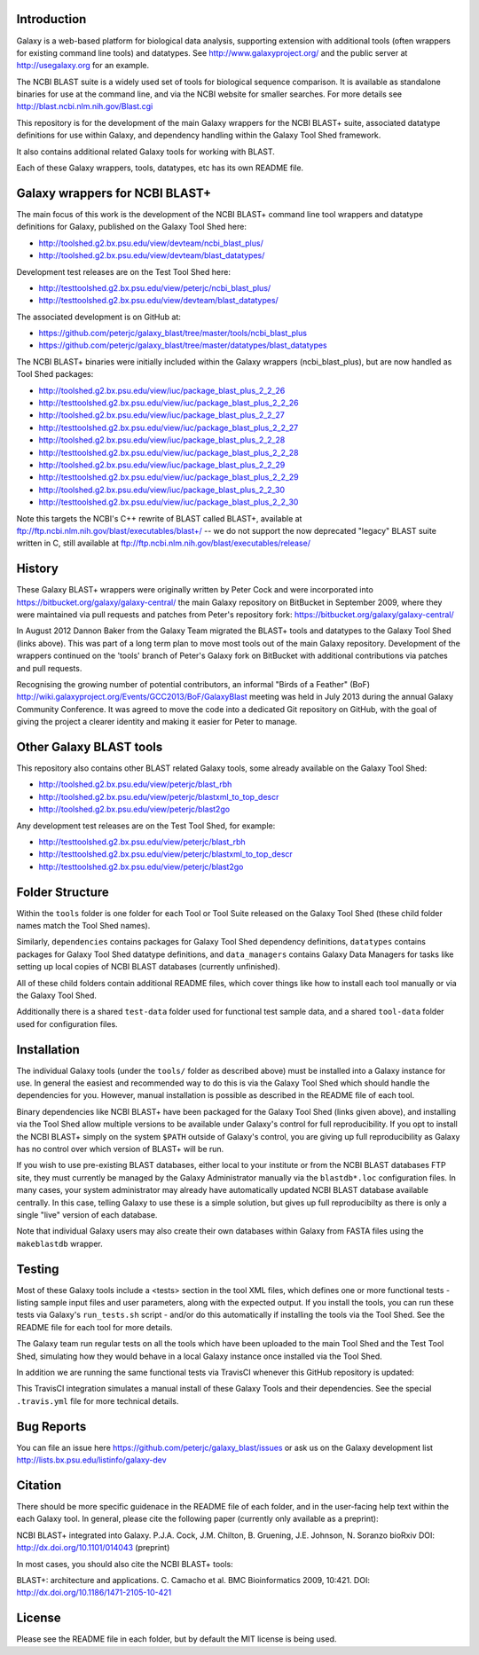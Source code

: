 Introduction
============

Galaxy is a web-based platform for biological data analysis, supporting
extension with additional tools (often wrappers for existing command line
tools) and datatypes. See http://www.galaxyproject.org/ and the public
server at http://usegalaxy.org for an example.

The NCBI BLAST suite is a widely used set of tools for biological sequence
comparison. It is available as standalone binaries for use at the command
line, and via the NCBI website for smaller searches. For more details see
http://blast.ncbi.nlm.nih.gov/Blast.cgi

This repository is for the development of the main Galaxy wrappers for the
NCBI BLAST+ suite, associated datatype definitions for use within Galaxy,
and dependency handling within the Galaxy Tool Shed framework.

It also contains additional related Galaxy tools for working with BLAST.

Each of these Galaxy wrappers, tools, datatypes, etc has its own README
file.


Galaxy wrappers for NCBI BLAST+	
===============================

The main focus of this work is the development of the NCBI BLAST+ command line
tool wrappers and datatype definitions for Galaxy, published on the Galaxy
Tool Shed here:

* http://toolshed.g2.bx.psu.edu/view/devteam/ncbi_blast_plus/
* http://toolshed.g2.bx.psu.edu/view/devteam/blast_datatypes/

Development test releases are on the Test Tool Shed here:

* http://testtoolshed.g2.bx.psu.edu/view/peterjc/ncbi_blast_plus/
* http://testtoolshed.g2.bx.psu.edu/view/devteam/blast_datatypes/

The associated development is on GitHub at:

* https://github.com/peterjc/galaxy_blast/tree/master/tools/ncbi_blast_plus
* https://github.com/peterjc/galaxy_blast/tree/master/datatypes/blast_datatypes

The NCBI BLAST+ binaries were initially included within the Galaxy wrappers
(ncbi_blast_plus), but are now handled as Tool Shed packages:

* http://toolshed.g2.bx.psu.edu/view/iuc/package_blast_plus_2_2_26
* http://testtoolshed.g2.bx.psu.edu/view/iuc/package_blast_plus_2_2_26
* http://toolshed.g2.bx.psu.edu/view/iuc/package_blast_plus_2_2_27
* http://testtoolshed.g2.bx.psu.edu/view/iuc/package_blast_plus_2_2_27
* http://toolshed.g2.bx.psu.edu/view/iuc/package_blast_plus_2_2_28
* http://testtoolshed.g2.bx.psu.edu/view/iuc/package_blast_plus_2_2_28
* http://toolshed.g2.bx.psu.edu/view/iuc/package_blast_plus_2_2_29
* http://testtoolshed.g2.bx.psu.edu/view/iuc/package_blast_plus_2_2_29
* http://toolshed.g2.bx.psu.edu/view/iuc/package_blast_plus_2_2_30
* http://testtoolshed.g2.bx.psu.edu/view/iuc/package_blast_plus_2_2_30

Note this targets the NCBI's C++ rewrite of BLAST called BLAST+,
available at ftp://ftp.ncbi.nlm.nih.gov/blast/executables/blast+/ -- we
do not support the now deprecated "legacy" BLAST suite written in C, still
available at ftp://ftp.ncbi.nlm.nih.gov/blast/executables/release/


History
=======

These Galaxy BLAST+ wrappers were originally written by Peter Cock and were
incorporated into https://bitbucket.org/galaxy/galaxy-central/
the main Galaxy repository on BitBucket in September 2009, where they were
maintained via pull requests and patches from Peter's repository fork:
https://bitbucket.org/galaxy/galaxy-central/

In August 2012 Dannon Baker from the Galaxy Team migrated the BLAST+ tools
and datatypes to the Galaxy Tool Shed (links above). This was part of a long
term plan to move most tools out of the main Galaxy repository. Development
of the wrappers continued on the 'tools' branch of Peter's Galaxy fork on
BitBucket with additional contributions via patches and pull requests.

Recognising the growing number of potential contributors, an informal "Birds
of a Feather" (BoF) http://wiki.galaxyproject.org/Events/GCC2013/BoF/GalaxyBlast
meeting was held in July 2013 during the annual Galaxy Community Conference.
It was agreed to move the code into a dedicated Git repository on GitHub,
with the goal of giving the project a clearer identity and making it easier
for Peter to manage.


Other Galaxy BLAST tools
========================

This repository also contains other BLAST related Galaxy tools, some already
available on the Galaxy Tool Shed:

* http://toolshed.g2.bx.psu.edu/view/peterjc/blast_rbh
* http://toolshed.g2.bx.psu.edu/view/peterjc/blastxml_to_top_descr
* http://toolshed.g2.bx.psu.edu/view/peterjc/blast2go

Any development test releases are on the Test Tool Shed, for example:

* http://testtoolshed.g2.bx.psu.edu/view/peterjc/blast_rbh
* http://testtoolshed.g2.bx.psu.edu/view/peterjc/blastxml_to_top_descr
* http://testtoolshed.g2.bx.psu.edu/view/peterjc/blast2go


Folder Structure
================

Within the ``tools`` folder is one folder for each Tool or Tool Suite released
on the Galaxy Tool Shed (these child folder names match the Tool Shed names).

Similarly, ``dependencies`` contains packages for Galaxy Tool Shed dependency
definitions, ``datatypes`` contains packages for Galaxy Tool Shed datatype
definitions, and ``data_managers`` contains Galaxy Data Managers for tasks
like setting up local copies of NCBI BLAST databases (currently unfinished).

All of these child folders contain additional README files, which cover
things like how to install each tool manually or via the Galaxy Tool Shed.

Additionally there is a shared ``test-data`` folder used for functional test
sample data, and a shared ``tool-data`` folder used for configuration files.


Installation
============

The individual Galaxy tools (under the ``tools/`` folder as described above)
must be installed into a Galaxy instance for use.  In general the easiest
and recommended way to do this is via the Galaxy Tool Shed which should
handle the dependencies for you. However, manual installation is possible
as described in the README file of each tool.

Binary dependencies like NCBI BLAST+ have been packaged for the Galaxy
Tool Shed (links given above), and installing via the Tool Shed allow
multiple versions to be available under Galaxy's control for full
reproducibility.  If you opt to install the NCBI BLAST+ simply on the
system ``$PATH`` outside of Galaxy's control, you are giving up full
reproducibility as Galaxy has no control over which version of BLAST+
will be run.

If you wish to use pre-existing BLAST databases, either local to your
institute or from the NCBI BLAST databases FTP site, they must currently be
managed by the Galaxy Administrator manually via the ``blastdb*.loc``
configuration files. In many cases, your system administrator may already
have automatically updated NCBI BLAST database available centrally. In this
case, telling Galaxy to use these is a simple solution, but gives up full
reproducibilty as there is only a single "live" version of each database.

Note that individual Galaxy users may also create their own databases
within Galaxy from FASTA files using the ``makeblastdb`` wrapper.


Testing
=======

Most of these Galaxy tools include a <tests> section in the tool XML files,
which defines one or more functional tests - listing sample input files and
user parameters, along with the expected output. If you install the tools,
you can run these tests via Galaxy's ``run_tests.sh`` script - and/or do
this automatically if installing the tools via the Tool Shed. See the
README file for each tool for more details.

The Galaxy team run regular tests on all the tools which have been uploaded
to the main Tool Shed and the Test Tool Shed, simulating how they would
behave in a local Galaxy instance once installed via the Tool Shed.

In addition we are running the same functional tests via TravisCI whenever
this GitHub repository is updated:

.. image:: https://travis-ci.org/peterjc/galaxy_blast.png?branch=master
   :alt: Current status of TravisCI build for master branch
   :target: https://travis-ci.org/peterjc/galaxy_blast/builds

This TravisCI integration simulates a manual install of these Galaxy Tools
and their dependencies. See the special ``.travis.yml`` file for more
technical details.


Bug Reports
===========

You can file an issue here https://github.com/peterjc/galaxy_blast/issues or ask
us on the Galaxy development list http://lists.bx.psu.edu/listinfo/galaxy-dev


Citation
========

There should be more specific guidenace in the README file of each folder,
and in the user-facing help text within the each Galaxy tool. In general,
please cite the following paper (currently only available as a preprint):

NCBI BLAST+ integrated into Galaxy.
P.J.A. Cock, J.M. Chilton, B. Gruening, J.E. Johnson, N. Soranzo
bioRxiv DOI: http://dx.doi.org/10.1101/014043 (preprint)

In most cases, you should also cite the NCBI BLAST+ tools:

BLAST+: architecture and applications.
C. Camacho et al. BMC Bioinformatics 2009, 10:421.
DOI: http://dx.doi.org/10.1186/1471-2105-10-421


License
=======

Please see the README file in each folder, but by default the MIT license is
being used.
